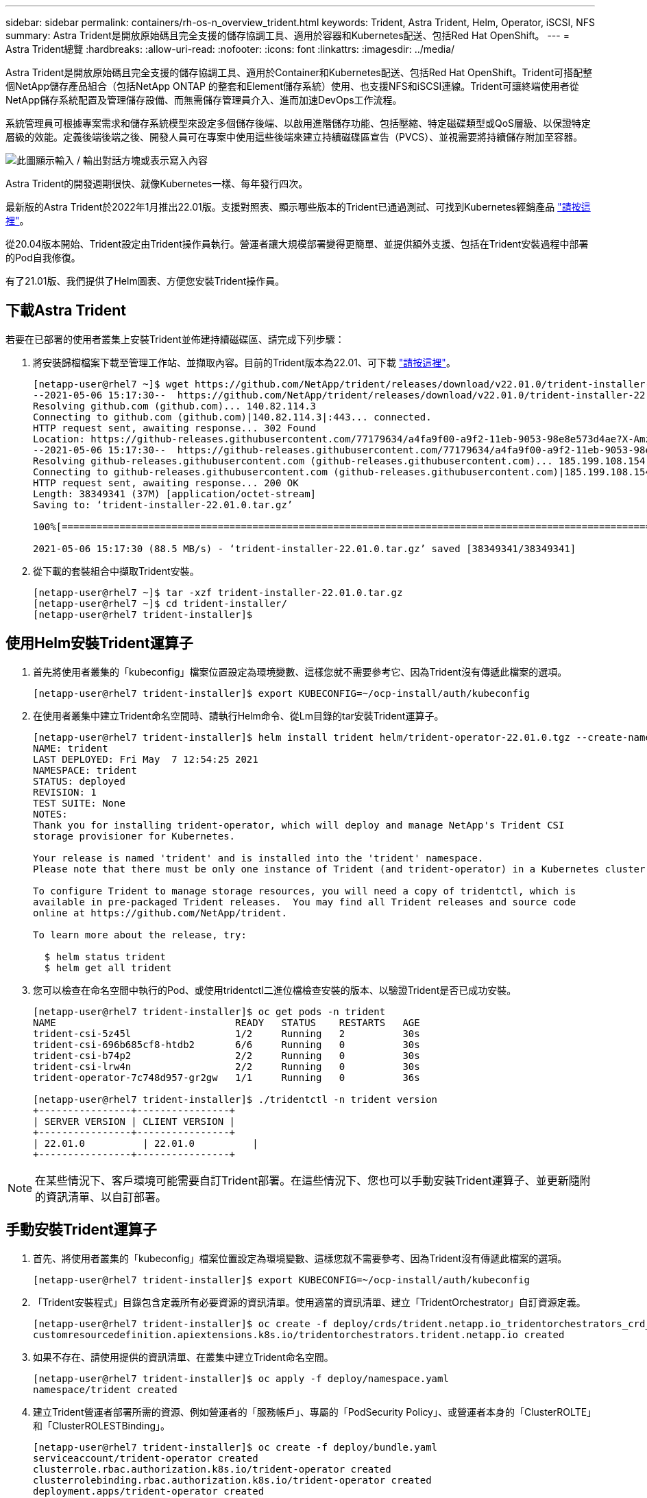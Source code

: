 ---
sidebar: sidebar 
permalink: containers/rh-os-n_overview_trident.html 
keywords: Trident, Astra Trident, Helm, Operator, iSCSI, NFS 
summary: Astra Trident是開放原始碼且完全支援的儲存協調工具、適用於容器和Kubernetes配送、包括Red Hat OpenShift。 
---
= Astra Trident總覽
:hardbreaks:
:allow-uri-read: 
:nofooter: 
:icons: font
:linkattrs: 
:imagesdir: ../media/


[role="lead"]
Astra Trident是開放原始碼且完全支援的儲存協調工具、適用於Container和Kubernetes配送、包括Red Hat OpenShift。Trident可搭配整個NetApp儲存產品組合（包括NetApp ONTAP 的整套和Element儲存系統）使用、也支援NFS和iSCSI連線。Trident可讓終端使用者從NetApp儲存系統配置及管理儲存設備、而無需儲存管理員介入、進而加速DevOps工作流程。

系統管理員可根據專案需求和儲存系統模型來設定多個儲存後端、以啟用進階儲存功能、包括壓縮、特定磁碟類型或QoS層級、以保證特定層級的效能。定義後端後端之後、開發人員可在專案中使用這些後端來建立持續磁碟區宣告（PVCS）、並視需要將持續儲存附加至容器。

image:redhat_openshift_image2.png["此圖顯示輸入 / 輸出對話方塊或表示寫入內容"]

Astra Trident的開發週期很快、就像Kubernetes一樣、每年發行四次。

最新版的Astra Trident於2022年1月推出22.01版。支援對照表、顯示哪些版本的Trident已通過測試、可找到Kubernetes經銷產品 https://docs.netapp.com/us-en/trident/trident-get-started/requirements.html#supported-frontends-orchestrators["請按這裡"]。

從20.04版本開始、Trident設定由Trident操作員執行。營運者讓大規模部署變得更簡單、並提供額外支援、包括在Trident安裝過程中部署的Pod自我修復。

有了21.01版、我們提供了Helm圖表、方便您安裝Trident操作員。



== 下載Astra Trident

若要在已部署的使用者叢集上安裝Trident並佈建持續磁碟區、請完成下列步驟：

. 將安裝歸檔檔案下載至管理工作站、並擷取內容。目前的Trident版本為22.01、可下載 https://github.com/NetApp/trident/releases/download/v22.01.0/trident-installer-22.01.0.tar.gz["請按這裡"]。
+
[listing]
----
[netapp-user@rhel7 ~]$ wget https://github.com/NetApp/trident/releases/download/v22.01.0/trident-installer-22.01.0.tar.gz
--2021-05-06 15:17:30--  https://github.com/NetApp/trident/releases/download/v22.01.0/trident-installer-22.01.0.tar.gz
Resolving github.com (github.com)... 140.82.114.3
Connecting to github.com (github.com)|140.82.114.3|:443... connected.
HTTP request sent, awaiting response... 302 Found
Location: https://github-releases.githubusercontent.com/77179634/a4fa9f00-a9f2-11eb-9053-98e8e573d4ae?X-Amz-Algorithm=AWS4-HMAC-SHA256&X-Amz-Credential=AKIAIWNJYAX4CSVEH53A%2F20210506%2Fus-east-1%2Fs3%2Faws4_request&X-Amz-Date=20210506T191643Z&X-Amz-Expires=300&X-Amz-Signature=8a49a2a1e08c147d1ddd8149ce45a5714f9853fee19bb1c507989b9543eb3630&X-Amz-SignedHeaders=host&actor_id=0&key_id=0&repo_id=77179634&response-content-disposition=attachment%3B%20filename%3Dtrident-installer-22.01.0.tar.gz&response-content-type=application%2Foctet-stream [following]
--2021-05-06 15:17:30--  https://github-releases.githubusercontent.com/77179634/a4fa9f00-a9f2-11eb-9053-98e8e573d4ae?X-Amz-Algorithm=AWS4-HMAC-SHA256&X-Amz-Credential=AKIAIWNJYAX4CSVEH53A%2F20210506%2Fus-east-1%2Fs3%2Faws4_request&X-Amz-Date=20210506T191643Z&X-Amz-Expires=300&X-Amz-Signature=8a49a2a1e08c147d1ddd8149ce45a5714f9853fee19bb1c507989b9543eb3630&X-Amz-SignedHeaders=host&actor_id=0&key_id=0&repo_id=77179634&response-content-disposition=attachment%3B%20filename%3Dtrident-installer-22.01.0.tar.gz&response-content-type=application%2Foctet-stream
Resolving github-releases.githubusercontent.com (github-releases.githubusercontent.com)... 185.199.108.154, 185.199.109.154, 185.199.110.154, ...
Connecting to github-releases.githubusercontent.com (github-releases.githubusercontent.com)|185.199.108.154|:443... connected.
HTTP request sent, awaiting response... 200 OK
Length: 38349341 (37M) [application/octet-stream]
Saving to: ‘trident-installer-22.01.0.tar.gz’

100%[==================================================================================================================>] 38,349,341  88.5MB/s   in 0.4s

2021-05-06 15:17:30 (88.5 MB/s) - ‘trident-installer-22.01.0.tar.gz’ saved [38349341/38349341]
----
. 從下載的套裝組合中擷取Trident安裝。
+
[listing]
----
[netapp-user@rhel7 ~]$ tar -xzf trident-installer-22.01.0.tar.gz
[netapp-user@rhel7 ~]$ cd trident-installer/
[netapp-user@rhel7 trident-installer]$
----




== 使用Helm安裝Trident運算子

. 首先將使用者叢集的「kubeconfig」檔案位置設定為環境變數、這樣您就不需要參考它、因為Trident沒有傳遞此檔案的選項。
+
[listing]
----
[netapp-user@rhel7 trident-installer]$ export KUBECONFIG=~/ocp-install/auth/kubeconfig
----
. 在使用者叢集中建立Trident命名空間時、請執行Helm命令、從Lm目錄的tar安裝Trident運算子。
+
[listing]
----
[netapp-user@rhel7 trident-installer]$ helm install trident helm/trident-operator-22.01.0.tgz --create-namespace --namespace trident
NAME: trident
LAST DEPLOYED: Fri May  7 12:54:25 2021
NAMESPACE: trident
STATUS: deployed
REVISION: 1
TEST SUITE: None
NOTES:
Thank you for installing trident-operator, which will deploy and manage NetApp's Trident CSI
storage provisioner for Kubernetes.

Your release is named 'trident' and is installed into the 'trident' namespace.
Please note that there must be only one instance of Trident (and trident-operator) in a Kubernetes cluster.

To configure Trident to manage storage resources, you will need a copy of tridentctl, which is
available in pre-packaged Trident releases.  You may find all Trident releases and source code
online at https://github.com/NetApp/trident.

To learn more about the release, try:

  $ helm status trident
  $ helm get all trident
----
. 您可以檢查在命名空間中執行的Pod、或使用tridentctl二進位檔檢查安裝的版本、以驗證Trident是否已成功安裝。
+
[listing]
----
[netapp-user@rhel7 trident-installer]$ oc get pods -n trident
NAME                               READY   STATUS    RESTARTS   AGE
trident-csi-5z45l                  1/2     Running   2          30s
trident-csi-696b685cf8-htdb2       6/6     Running   0          30s
trident-csi-b74p2                  2/2     Running   0          30s
trident-csi-lrw4n                  2/2     Running   0          30s
trident-operator-7c748d957-gr2gw   1/1     Running   0          36s

[netapp-user@rhel7 trident-installer]$ ./tridentctl -n trident version
+----------------+----------------+
| SERVER VERSION | CLIENT VERSION |
+----------------+----------------+
| 22.01.0          | 22.01.0          |
+----------------+----------------+
----



NOTE: 在某些情況下、客戶環境可能需要自訂Trident部署。在這些情況下、您也可以手動安裝Trident運算子、並更新隨附的資訊清單、以自訂部署。



== 手動安裝Trident運算子

. 首先、將使用者叢集的「kubeconfig」檔案位置設定為環境變數、這樣您就不需要參考、因為Trident沒有傳遞此檔案的選項。
+
[listing]
----
[netapp-user@rhel7 trident-installer]$ export KUBECONFIG=~/ocp-install/auth/kubeconfig
----
. 「Trident安裝程式」目錄包含定義所有必要資源的資訊清單。使用適當的資訊清單、建立「TridentOrchestrator」自訂資源定義。
+
[listing]
----
[netapp-user@rhel7 trident-installer]$ oc create -f deploy/crds/trident.netapp.io_tridentorchestrators_crd_post1.16.yaml
customresourcedefinition.apiextensions.k8s.io/tridentorchestrators.trident.netapp.io created
----
. 如果不存在、請使用提供的資訊清單、在叢集中建立Trident命名空間。
+
[listing]
----
[netapp-user@rhel7 trident-installer]$ oc apply -f deploy/namespace.yaml
namespace/trident created
----
. 建立Trident營運者部署所需的資源、例如營運者的「服務帳戶」、專屬的「PodSecurity Policy」、或營運者本身的「ClusterROLTE」和「ClusterROLESTBinding」。
+
[listing]
----
[netapp-user@rhel7 trident-installer]$ oc create -f deploy/bundle.yaml
serviceaccount/trident-operator created
clusterrole.rbac.authorization.k8s.io/trident-operator created
clusterrolebinding.rbac.authorization.k8s.io/trident-operator created
deployment.apps/trident-operator created
podsecuritypolicy.policy/tridentoperatorpods created
----
. 您可以使用下列命令來檢查部署後的操作員狀態：
+
[listing]
----
[netapp-user@rhel7 trident-installer]$ oc get deployment -n trident
NAME               READY   UP-TO-DATE   AVAILABLE   AGE
trident-operator   1/1     1            1           23s
[netapp-user@rhel7 trident-installer]$ oc get pods -n trident
NAME                                READY   STATUS    RESTARTS   AGE
trident-operator-66f48895cc-lzczk   1/1     Running   0          41s
----
. 部署營運者之後、我們就可以使用它來安裝Trident。這需要建立「TridentOrchestrator」。
+
[listing]
----
[netapp-user@rhel7 trident-installer]$ oc create -f deploy/crds/tridentorchestrator_cr.yaml
tridentorchestrator.trident.netapp.io/trident created
[netapp-user@rhel7 trident-installer]$ oc describe torc trident
Name:         trident
Namespace:
Labels:       <none>
Annotations:  <none>
API Version:  trident.netapp.io/v1
Kind:         TridentOrchestrator
Metadata:
  Creation Timestamp:  2021-05-07T17:00:28Z
  Generation:          1
  Managed Fields:
    API Version:  trident.netapp.io/v1
    Fields Type:  FieldsV1
    fieldsV1:
      f:spec:
        .:
        f:debug:
        f:namespace:
    Manager:      kubectl-create
    Operation:    Update
    Time:         2021-05-07T17:00:28Z
    API Version:  trident.netapp.io/v1
    Fields Type:  FieldsV1
    fieldsV1:
      f:status:
        .:
        f:currentInstallationParams:
          .:
          f:IPv6:
          f:autosupportHostname:
          f:autosupportimage:
          f:autosupportProxy:
          f:autosupportSerialNumber:
          f:debug:
          f:enableNodePrep:
          f:imagePullSecrets:
          f:imageRegistry:
          f:k8sTimeout:
          f:kubeletDir:
          f:logFormat:
          f:silenceAutosupport:
          f:tridentimage:
        f:message:
        f:namespace:
        f:status:
        f:version:
    Manager:         trident-operator
    Operation:       Update
    Time:            2021-05-07T17:00:28Z
  Resource Version:  931421
  Self Link:         /apis/trident.netapp.io/v1/tridentorchestrators/trident
  UID:               8a26a7a6-dde8-4d55-9b66-a7126754d81f
Spec:
  Debug:      true
  Namespace:  trident
Status:
  Current Installation Params:
    IPv6:                       false
    Autosupport Hostname:
    Autosupport image:          netapp/trident-autosupport:21.01
    Autosupport Proxy:
    Autosupport Serial Number:
    Debug:                      true
    Enable Node Prep:           false
    Image Pull Secrets:
    Image Registry:
    k8sTimeout:           30
    Kubelet Dir:          /var/lib/kubelet
    Log Format:           text
    Silence Autosupport:  false
    Trident image:        netapp/trident:22.01.0
  Message:                Trident installed
  Namespace:              trident
  Status:                 Installed
  Version:                v22.01.0
Events:
  Type    Reason      Age   From                        Message
  ----    ------      ----  ----                        -------
  Normal  Installing  80s   trident-operator.netapp.io  Installing Trident
  Normal  Installed   68s   trident-operator.netapp.io  Trident installed
----
. 您可以檢查在命名空間中執行的Pod、或使用tridentctl二進位檔檢查安裝的版本、以驗證Trident是否已成功安裝。
+
[listing]
----
[netapp-user@rhel7 trident-installer]$ oc get pods -n trident
NAME                                READY   STATUS    RESTARTS   AGE
trident-csi-bb64c6cb4-lmd6h         6/6     Running   0          82s
trident-csi-gn59q                   2/2     Running   0          82s
trident-csi-m4szj                   2/2     Running   0          82s
trident-csi-sb9k9                   2/2     Running   0          82s
trident-operator-66f48895cc-lzczk   1/1     Running   0          2m39s

[netapp-user@rhel7 trident-installer]$ ./tridentctl -n trident version
+----------------+----------------+
| SERVER VERSION | CLIENT VERSION |
+----------------+----------------+
| 22.01.0          | 22.01.0          |
+----------------+----------------+
----




== 準備工作節點以供儲存



=== NFS

大多數Kubernetes發佈版本都隨附套件和公用程式、可在預設情況下安裝NFS後端、包括Red Hat OpenShift。

不過、對於NFSv3、用戶端與伺服器之間沒有協調並行的機制。因此、用戶端SUNRPC插槽表項目的最大數量必須以伺服器上支援的值手動同步、以確保NFS連線的最佳效能、而無需伺服器減少連線的視窗大小。

對於支援的SUNRPC插槽表項目數量上限為128、亦即、支援的每次可同時處理128個NFS要求。ONTAP ONTAP不過、根據預設、每個連線的Red Hat CoreOS/Red Hat Enterprise Linux最多可有65536個SUNRPC插槽表項目。我們需要將此值設為128、這可透過OpenShift中的機器組態操作員（MCO）來完成。

若要修改OpenShift工作節點中的最大社工PC插槽表格項目、請完成下列步驟：

. 登入OCP網路主控台、然後瀏覽至「運算」>「機器組態」。按一下「Create Machine Config（建立機器組複製並貼上Yaml檔案、然後按一下「Create（建立）」。
+
[source, cli]
----
apiVersion: machineconfiguration.openshift.io/v1
kind: MachineConfig
metadata:
  name: 98-worker-nfs-rpc-slot-tables
  labels:
    machineconfiguration.openshift.io/role: worker
spec:
  config:
    ignition:
      version: 3.2.0
    storage:
      files:
        - contents:
            source: data:text/plain;charset=utf-8;base64,b3B0aW9ucyBzdW5ycGMgdGNwX21heF9zbG90X3RhYmxlX2VudHJpZXM9MTI4Cg==
          filesystem: root
          mode: 420
          path: /etc/modprobe.d/sunrpc.conf
----
. 建立MCO之後、必須在所有工作節點上套用組態、然後逐一重新開機。整個程序約需20至30分鐘。使用「oce Get MCP」確認是否套用機器組態、並確認已更新員工的機器組態集區。
+
[listing]
----
[netapp-user@rhel7 openshift-deploy]$ oc get mcp
NAME     CONFIG                                    UPDATED   UPDATING   DEGRADED
master   rendered-master-a520ae930e1d135e0dee7168   True      False      False
worker   rendered-worker-de321b36eeba62df41feb7bc   True      False      False
----




=== iSCSI

若要準備工作節點、以便透過iSCSI傳輸協定對應區塊儲存磁碟區、您必須安裝必要的套件、才能支援該功能。

在Red Hat OpenShift中、這是在叢集部署之後、將MCO（機器組態操作員）套用至叢集來處理。

若要設定工作節點以執行iSCSI服務、請完成下列步驟：

. 登入OCP網路主控台、然後瀏覽至「運算」>「機器組態」。按一下「Create Machine Config（建立機器組複製並貼上Yaml檔案、然後按一下「Create（建立）」。
+
不使用多重路徑時：

+
[source, cli]
----
apiVersion: machineconfiguration.openshift.io/v1
kind: MachineConfig
metadata:
  labels:
    machineconfiguration.openshift.io/role: worker
  name: 99-worker-element-iscsi
spec:
  config:
    ignition:
      version: 3.2.0
    systemd:
      units:
        - name: iscsid.service
          enabled: true
          state: started
  osImageURL: ""
----
+
使用多重路徑時：

+
[source, cli]
----
apiVersion: machineconfiguration.openshift.io/v1
kind: MachineConfig
metadata:
  name: 99-worker-ontap-iscsi
  labels:
    machineconfiguration.openshift.io/role: worker
spec:
  config:
    ignition:
      version: 3.2.0
    storage:
      files:
      - contents:
          source: data:text/plain;charset=utf-8;base64,ZGVmYXVsdHMgewogICAgICAgIHVzZXJfZnJpZW5kbHlfbmFtZXMgbm8KICAgICAgICBmaW5kX211bHRpcGF0aHMgbm8KfQoKYmxhY2tsaXN0X2V4Y2VwdGlvbnMgewogICAgICAgIHByb3BlcnR5ICIoU0NTSV9JREVOVF98SURfV1dOKSIKfQoKYmxhY2tsaXN0IHsKfQoK
          verification: {}
        filesystem: root
        mode: 400
        path: /etc/multipath.conf
    systemd:
      units:
        - name: iscsid.service
          enabled: true
          state: started
        - name: multipathd.service
          enabled: true
          state: started
  osImageURL: ""
----
. 建立組態之後、將組態套用至工作節點並重新載入大約需要20到30分鐘的時間。使用「oce Get MCP」確認是否套用機器組態、並確認已更新員工的機器組態集區。您也可以登入工作者節點、確認iscsid服務正在執行（如果使用多重路徑、則多路徑服務正在執行）。
+
[listing]
----
[netapp-user@rhel7 openshift-deploy]$ oc get mcp
NAME     CONFIG                                    UPDATED   UPDATING   DEGRADED
master   rendered-master-a520ae930e1d135e0dee7168   True      False      False
worker   rendered-worker-de321b36eeba62df41feb7bc   True      False      False

[netapp-user@rhel7 openshift-deploy]$ ssh core@10.61.181.22 sudo systemctl status iscsid
● iscsid.service - Open-iSCSI
   Loaded: loaded (/usr/lib/systemd/system/iscsid.service; enabled; vendor preset: disabled)
   Active: active (running) since Tue 2021-05-26 13:36:22 UTC; 3 min ago
     Docs: man:iscsid(8)
           man:iscsiadm(8)
 Main PID: 1242 (iscsid)
   Status: "Ready to process requests"
    Tasks: 1
   Memory: 4.9M
      CPU: 9ms
   CGroup: /system.slice/iscsid.service
           └─1242 /usr/sbin/iscsid -f

[netapp-user@rhel7 openshift-deploy]$ ssh core@10.61.181.22 sudo systemctl status multipathd
 ● multipathd.service - Device-Mapper Multipath Device Controller
   Loaded: loaded (/usr/lib/systemd/system/multipathd.service; enabled; vendor preset: enabled)
   Active: active (running) since Tue 2021-05-26 13:36:22 UTC; 3 min ago
  Main PID: 918 (multipathd)
    Status: "up"
    Tasks: 7
    Memory: 13.7M
    CPU: 57ms
    CGroup: /system.slice/multipathd.service
            └─918 /sbin/multipathd -d -s
----
+

NOTE: 此外、您也可以使用適當的旗標來執行「occ偵錯」命令、確認機器組態已成功套用、服務已如預期般啟動。





== 建立儲存系統後端

完成Astra Trident操作員安裝之後、您必須為所使用的特定NetApp儲存平台設定後端。請依照下列連結繼續Astra Trident的設定與組態。

* link:rh-os-n_trident_ontap_nfs.html["NetApp ONTAP 不適用於NFS"]
* link:rh-os-n_trident_ontap_iscsi.html["NetApp ONTAP 支援iSCSI"]
* link:rh-os-n_trident_element_iscsi.html["支援iSCSI NetApp Element"]

